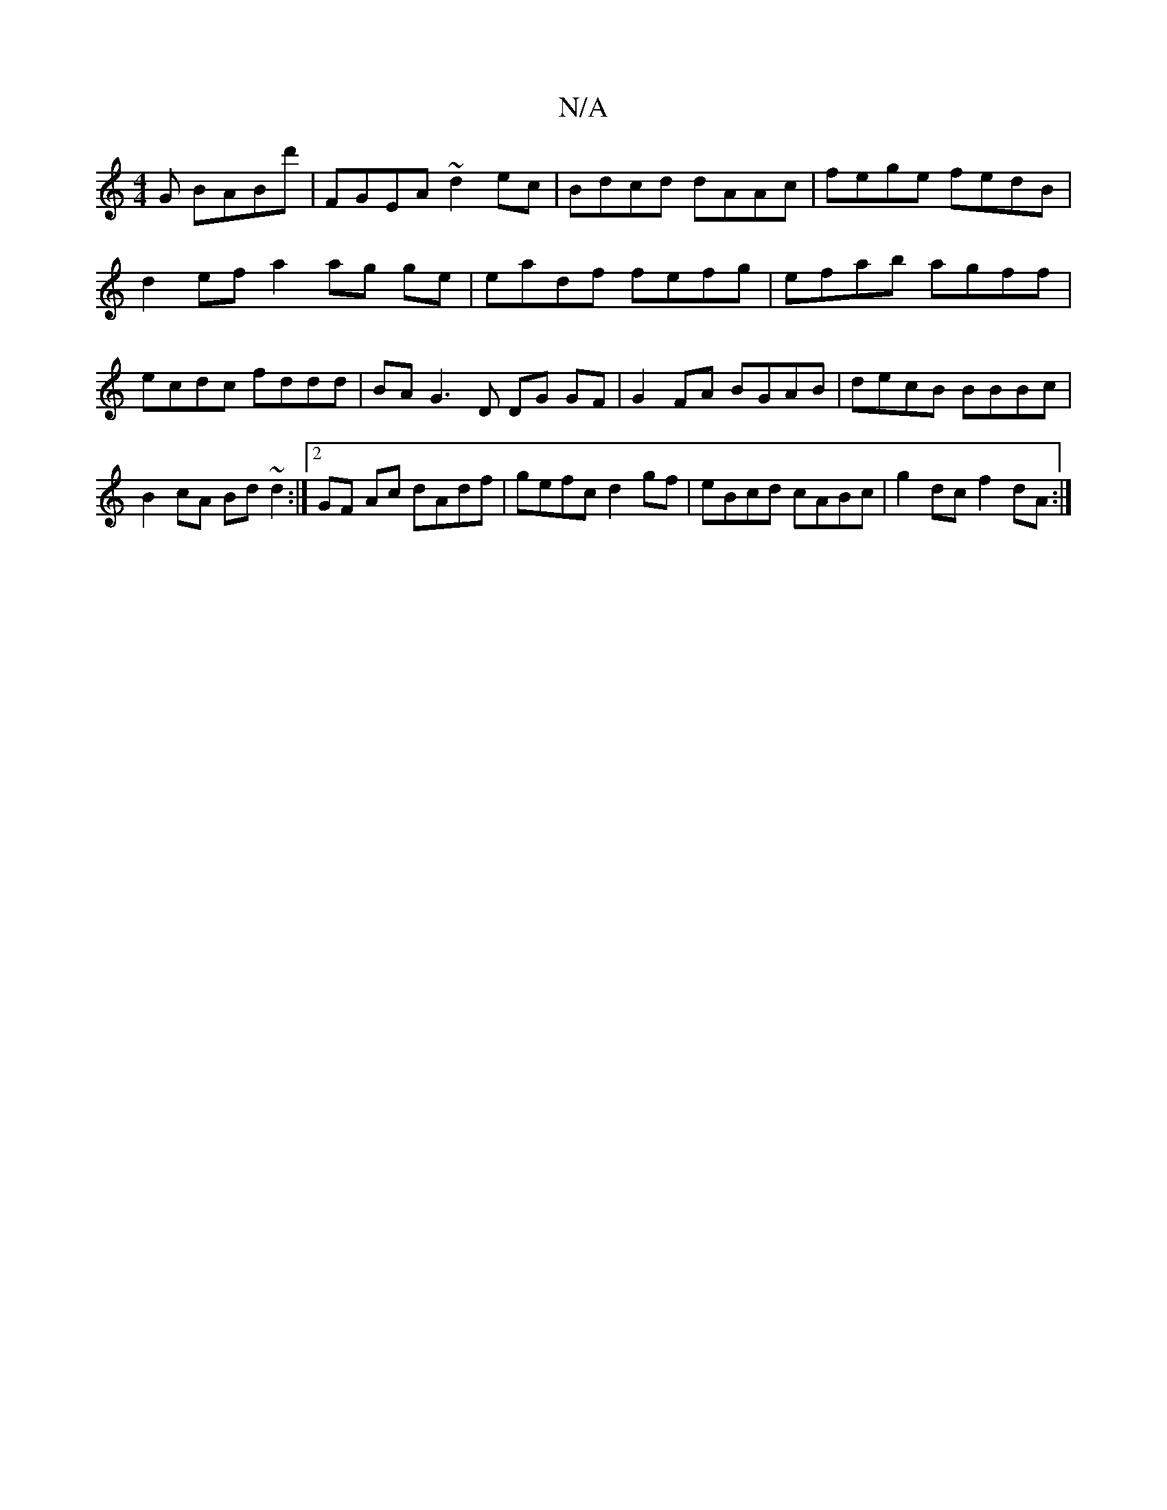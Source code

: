 X:1
T:N/A
M:4/4
R:N/A
K:Cmajor
G BABd'|FGEA ~d2ec |Bdcd dAAc| fege fedB |d2ef a2ag ge | eadf fefg | efab agff|ecdc fddd | BAG3 D DG GF | G2 FA BGAB|decB BBBc|
B2cA Bd~d2 :|2 GF Ac dAdf|gefc d2gf|eBcd cABc|g2dc f2 dA:|

AGE |
|: FGA